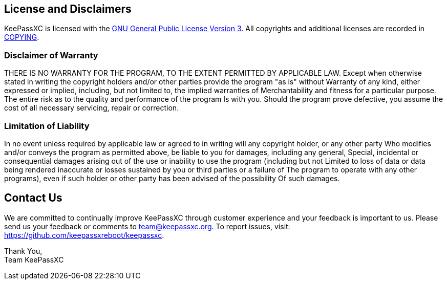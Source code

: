 == License and Disclaimers

KeePassXC is licensed with the
https://github.com/keepassxreboot/keepassxc/blob/master/LICENSE.GPL-3[GNU General Public License Version 3].
All copyrights and additional licenses are recorded in
https://github.com/keepassxreboot/keepassxc/blob/master/COPYING[COPYING].

=== Disclaimer of Warranty

THERE IS NO WARRANTY FOR THE PROGRAM, TO THE EXTENT PERMITTED BY APPLICABLE LAW.
Except when otherwise stated in writing the copyright holders and/or other parties provide the program "as is" without
Warranty of any kind, either expressed or implied, including, but not limited to, the implied warranties of
Merchantability and fitness for a particular purpose. The entire risk as to the quality and performance of the program
Is with you. Should the program prove defective, you assume the cost of all necessary servicing, repair or correction.

=== Limitation of Liability

In no event unless required by applicable law or agreed to in writing will any copyright holder, or any other party
Who modifies and/or conveys the program as permitted above, be liable to you for damages, including any general,
Special, incidental or consequential damages arising out of the use or inability to use the program (including but not
Limited to loss of data or data being rendered inaccurate or losses sustained by you or third parties or a failure of
The program to operate with any other programs), even if such holder or other party has been advised of the possibility
Of such damages.

== Contact Us

We are committed to continually improve KeePassXC through customer experience and your feedback is important to us.
Please send us your feedback or comments to team@keepassxc.org.
To report issues, visit: https://github.com/keepassxreboot/keepassxc.

Thank You, +
Team KeePassXC
